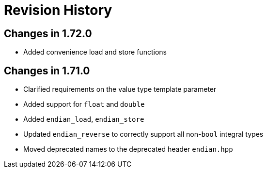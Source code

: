 ////
Copyright 2019 Peter Dimov

Distributed under the Boost Software License, Version 1.0.

See accompanying file LICENSE_1_0.txt or copy at
http://www.boost.org/LICENSE_1_0.txt
////

[#changelog]
# Revision History

## Changes in 1.72.0

* Added convenience load and store functions

## Changes in 1.71.0

* Clarified requirements on the value type template parameter
* Added support for `float` and `double`
* Added `endian_load`, `endian_store`
* Updated `endian_reverse` to correctly support all non-`bool` integral types
* Moved deprecated names to the deprecated header `endian.hpp`
